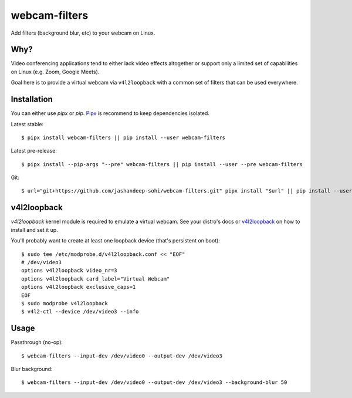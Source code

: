 webcam-filters
==============

Add filters (background blur, etc) to your webcam on Linux.


Why?
----
Video conferencing applications tend to either lack video effects altogether or
support only a limited set of capabilities on Linux (e.g. Zoom, Google Meets).

Goal here is to provide a virtual webcam via ``v4l2loopback`` with a common
set of filters that can be used everywhere.

Installation
------------
You can either use `pipx` or `pip`. Pipx_ is recommend to keep dependencies
isolated.

Latest stable::

  $ pipx install webcam-filters || pip install --user webcam-filters

Latest pre-release::

  $ pipx install --pip-args "--pre" webcam-filters || pip install --user --pre webcam-filters

Git::

  $ url="git+https://github.com/jashandeep-sohi/webcam-filters.git" pipx install "$url" || pip install --user "$url"


v4l2loopback
------------
`v4l2loopback` kernel module is required to emulate a virtual webcam. See your
distro's docs or v4l2loopback_ on how to install and set it up.

You'll probably want to create at least one loopback device (that's persistent
on boot)::

  $ sudo tee /etc/modprobe.d/v4l2loopback.conf << "EOF"
  # /dev/video3
  options v4l2loopback video_nr=3
  options v4l2loopback card_label="Virtual Webcam"
  options v4l2loopback exclusive_caps=1
  EOF
  $ sudo modprobe v4l2loopback
  $ v4l2-ctl --device /dev/video3 --info

Usage
-----
Passthrough (no-op)::

  $ webcam-filters --input-dev /dev/video0 --output-dev /dev/video3

Blur background::

  $ webcam-filters --input-dev /dev/video0 --output-dev /dev/video3 --background-blur 50

.. _Pipx: https://github.com/pypa/pipx
.. _v4l2loopback_: https://github.com/umlaeute/v4l2loopback
